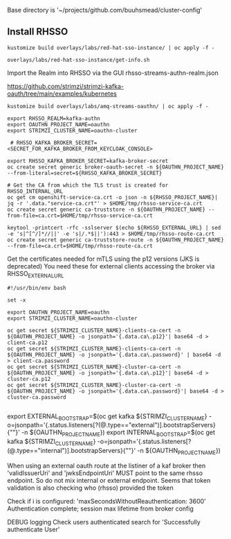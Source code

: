 

Base directory is '~/projects/github.com/buuhsmead/cluster-config'


** Install RHSSO


#+begin_src shell
kustomize build overlays/labs/red-hat-sso-instance/ | oc apply -f -
#+end_src


#+begin_src shell
overlays/labs/red-hat-sso-instance/get-info.sh
#+end_src

Import the Realm into RHSSO via the GUI
rhsso-streams-authn-realm.json



https://github.com/strimzi/strimzi-kafka-oauth/tree/main/examples/kubernetes

#+begin_src shell
kustomize build overlays/labs/amq-streams-oauthn/ | oc apply -f -
#+end_src


#+begin_src shell
export RHSSO_REALM=kafka-authn
export OAUTHN_PROJECT_NAME=oauthn
export STRIMZI_CLUSTER_NAME=oauthn-cluster

 # RHSSO_KAFKA_BROKER_SECRET=<SECRET_FOR_KAFKA_BROKER_FROM_KEYCLOAK_CONSOLE>

export RHSSO_KAFKA_BROKER_SECRET=kafka-broker-secret
oc create secret generic broker-oauth-secret -n ${OAUTHN_PROJECT_NAME} --from-literal=secret=${RHSSO_KAFKA_BROKER_SECRET}
#+end_src

#+begin_src shell
# Get the CA from which the TLS trust is created for RHSSO_INTERNAL_URL
oc get cm openshift-service-ca.crt -o json -n ${RHSSO_PROJECT_NAME}| jq -r '.data."service-ca.crt"' > $HOME/tmp/rhsso-service-ca.crt
oc create secret generic ca-truststore -n ${OAUTHN_PROJECT_NAME} --from-file=ca.crt=$HOME/tmp/rhsso-service-ca.crt
#+end_src



#+begin_src shell
keytool -printcert -rfc -sslserver $(echo ${RHSSO_EXTERNAL_URL} | sed -e 's|^[^/]*//||' -e 's|/.*$||'):443 > $HOME/tmp/rhsso-route-ca.crt
oc create secret generic ca-truststore-route -n ${OAUTHN_PROJECT_NAME} --from-file=ca.crt=$HOME/tmp/rhsso-route-ca.crt
#+end_src



Get the certificates needed for mTLS using the p12 versions (JKS is deprecated)
You need these for external clients accessing the broker via RHSSO_EXTERNAL_URL
#+begin_src shell
#!/usr/bin/env bash

set -x

export OAUTHN_PROJECT_NAME=oauthn
export STRIMZI_CLUSTER_NAME=oauthn-cluster

oc get secret ${STRIMZI_CLUSTER_NAME}-clients-ca-cert -n ${OAUTHN_PROJECT_NAME} -o jsonpath='{.data.ca\.p12}'| base64 -d > client-ca.p12
oc get secret ${STRIMZI_CLUSTER_NAME}-clients-ca-cert -n ${OAUTHN_PROJECT_NAME} -o jsonpath='{.data.ca\.password}' | base64 -d > client-ca.password
oc get secret ${STRIMZI_CLUSTER_NAME}-cluster-ca-cert -n ${OAUTHN_PROJECT_NAME} -o jsonpath='{.data.ca\.p12}'| base64 -d > cluster-ca.p12
oc get secret ${STRIMZI_CLUSTER_NAME}-cluster-ca-cert -n ${OAUTHN_PROJECT_NAME} -o jsonpath='{.data.ca\.password}'| base64 -d > cluster-ca.password

#+end_src


export EXTERNAL_BOOTSTRAP=$(oc get kafka ${STRIMZI_CLUSTER_NAME} -o=jsonpath='{.status.listeners[?(@.type=="external")].bootstrapServers}{"\n"}' -n ${OAUTHN_PROJECT_NAME})
export INTERNAL_BOOTSTRAP=$(oc get kafka ${STRIMZI_CLUSTER_NAME} -o=jsonpath='{.status.listeners[?(@.type=="internal")].bootstrapServers}{"\n"}' -n ${OAUTHN_PROJECT_NAME})



When using an external oauth route at the listiner of a kaf broker
then 'validIssuerUri' and 'jwksEndpointUri' MUST point to the same
rhsso endpoint. So do not mix internal or external endpoint.
Seems that token validation is also checking who (rhsso) provided the token



Check if i is configured: 'maxSecondsWithoutReauthentication: 3600'
Authentication complete; session max lifetime from broker config

DEBUG logging
Check users authenticated search for 'Successfully authenticate User'

